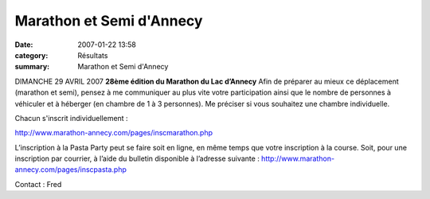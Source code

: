 Marathon et Semi d'Annecy
=========================

:date: 2007-01-22 13:58
:category: Résultats
:summary: Marathon et Semi d'Annecy

|httpidataover-blogcom0120862-logo_annecy.jpg| DIMANCHE 29 AVRIL 2007 **28ème édition du Marathon du Lac d’Annecy** Afin de préparer au mieux ce déplacement (marathon et semi), pensez à me communiquer au plus vite votre participation ainsi que le nombre de personnes à véhiculer et à héberger (en chambre de 1 à 3 personnes). Me préciser si vous souhaitez une chambre individuelle.

Chacun s'inscrit individuellement :

`http://www.marathon-annecy.com/pages/inscmarathon.php <http://www.marathon-annecy.com/pages/inscmarathon.php>`_

L’inscription à la Pasta Party peut se faire soit en ligne, en même temps que votre inscription à la course. Soit, pour une inscription par courrier, à l’aide du bulletin disponible à l’adresse suivante : `http://www.marathon-annecy.com/pages/inscpasta.php <http://www.marathon-annecy.com/pages/inscpasta.php>`_

Contact : Fred

.. |httpidataover-blogcom0120862-logo_annecy.jpg| image:: http://assets.acr-dijon.org/old/httpidataover-blogcom0120862-logo_annecy.jpg
